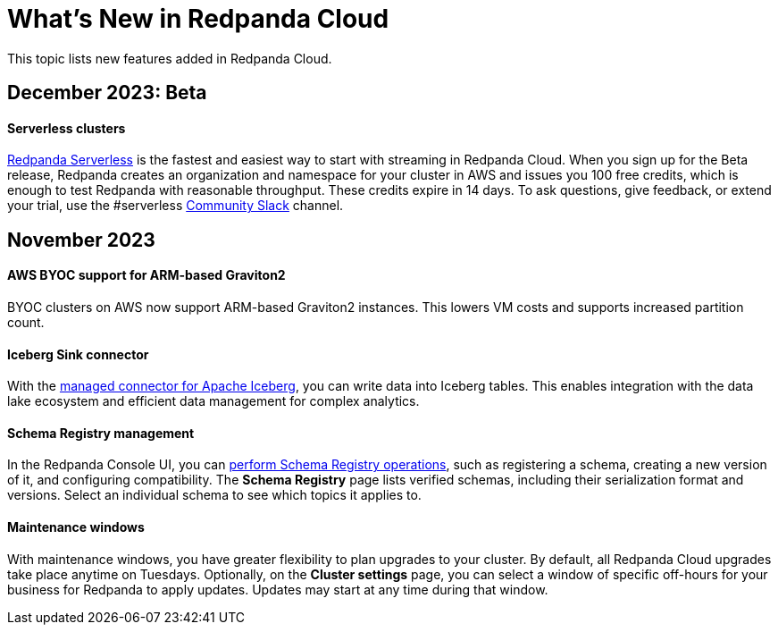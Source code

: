 = What's New in Redpanda Cloud
:description: Summary of new features in Redpanada Cloud releases.
:page-cloud: true

This topic lists new features added in Redpanda Cloud. 

== December 2023: Beta

==== Serverless clusters

xref:deploy:deployment-option/cloud/serverless.adoc[Redpanda Serverless] is the fastest and easiest way to start with streaming in Redpanda Cloud. When you sign up for the Beta release, Redpanda creates an organization and namespace for your cluster in AWS and issues you 100 free credits, which is enough to test Redpanda with reasonable throughput. These credits expire in 14 days. To ask questions, give feedback, or extend your trial, use the #serverless https://redpandacommunity.slack.com/[Community Slack^] channel. 

== November 2023

==== AWS BYOC support for ARM-based Graviton2

BYOC clusters on AWS now support ARM-based Graviton2 instances. This lowers VM costs and supports increased partition count.

==== Iceberg Sink connector

With the xref:deploy:deployment-option/cloud/managed-connectors/create-iceberg-sink-connector.adoc[managed connector for Apache Iceberg], you can write data into Iceberg tables. This enables integration with the data lake ecosystem and efficient data management for complex analytics.

==== Schema Registry management

In the Redpanda Console UI, you can xref:manage:schema-reg/schema-reg-ui.adoc[perform Schema Registry operations], such as registering a schema, creating a new version of it, and configuring compatibility. The **Schema Registry** page lists verified schemas, including their serialization format and versions. Select an individual schema to see which topics it applies to.

==== Maintenance windows

With maintenance windows, you have greater flexibility to plan upgrades to your cluster. By default, all Redpanda Cloud upgrades take place anytime on Tuesdays. Optionally, on the **Cluster settings** page, you can select a window of specific off-hours for your business for Redpanda to apply updates. Updates may start at any time during that window. 
